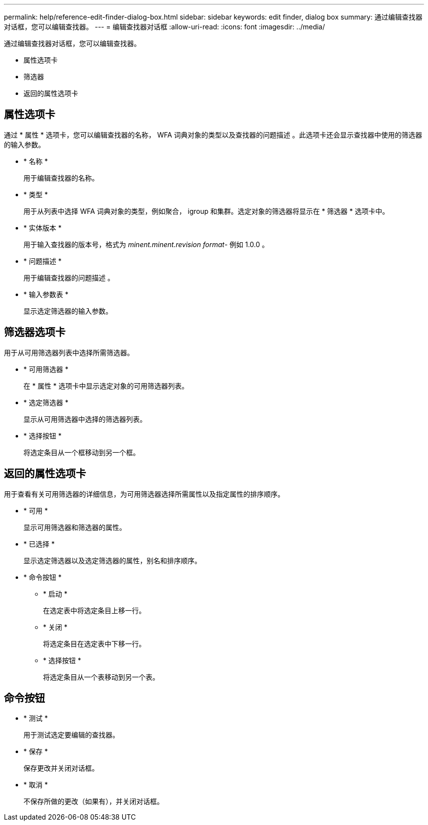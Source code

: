 ---
permalink: help/reference-edit-finder-dialog-box.html 
sidebar: sidebar 
keywords: edit finder, dialog box 
summary: 通过编辑查找器对话框，您可以编辑查找器。 
---
= 编辑查找器对话框
:allow-uri-read: 
:icons: font
:imagesdir: ../media/


[role="lead"]
通过编辑查找器对话框，您可以编辑查找器。

* 属性选项卡
* 筛选器
* 返回的属性选项卡




== 属性选项卡

通过 * 属性 * 选项卡，您可以编辑查找器的名称， WFA 词典对象的类型以及查找器的问题描述 。此选项卡还会显示查找器中使用的筛选器的输入参数。

* * 名称 *
+
用于编辑查找器的名称。

* * 类型 *
+
用于从列表中选择 WFA 词典对象的类型，例如聚合， igroup 和集群。选定对象的筛选器将显示在 * 筛选器 * 选项卡中。

* * 实体版本 *
+
用于输入查找器的版本号，格式为 _minent.minent.revision format_- 例如 1.0.0 。

* * 问题描述 *
+
用于编辑查找器的问题描述 。

* * 输入参数表 *
+
显示选定筛选器的输入参数。





== 筛选器选项卡

用于从可用筛选器列表中选择所需筛选器。

* * 可用筛选器 *
+
在 * 属性 * 选项卡中显示选定对象的可用筛选器列表。

* * 选定筛选器 *
+
显示从可用筛选器中选择的筛选器列表。

* * 选择按钮 *
+
将选定条目从一个框移动到另一个框。





== 返回的属性选项卡

用于查看有关可用筛选器的详细信息，为可用筛选器选择所需属性以及指定属性的排序顺序。

* * 可用 *
+
显示可用筛选器和筛选器的属性。

* * 已选择 *
+
显示选定筛选器以及选定筛选器的属性，别名和排序顺序。

* * 命令按钮 *
+
** * 启动 *
+
在选定表中将选定条目上移一行。

** * 关闭 *
+
将选定条目在选定表中下移一行。

** * 选择按钮 *
+
将选定条目从一个表移动到另一个表。







== 命令按钮

* * 测试 *
+
用于测试选定要编辑的查找器。

* * 保存 *
+
保存更改并关闭对话框。

* * 取消 *
+
不保存所做的更改（如果有），并关闭对话框。


